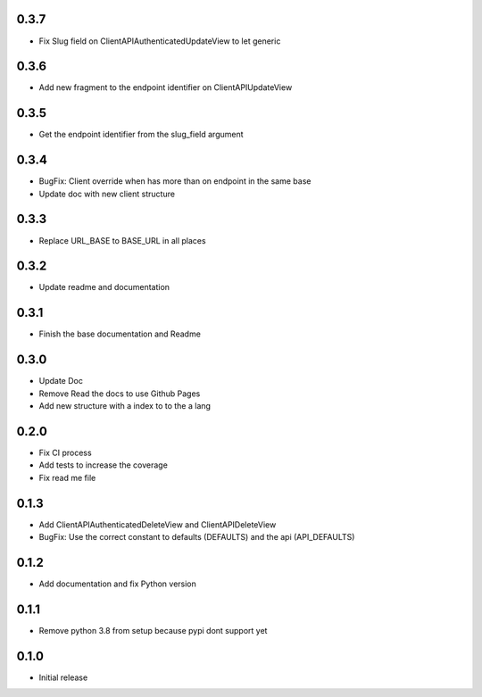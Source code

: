 0.3.7
~~~~~

- Fix Slug field on ClientAPIAuthenticatedUpdateView to let generic

0.3.6
~~~~~

- Add new fragment to the endpoint identifier on ClientAPIUpdateView

0.3.5
~~~~~

- Get the endpoint identifier from the slug_field argument

0.3.4
~~~~~

- BugFix: Client override when has more than on endpoint in the same base
- Update doc with new client structure

0.3.3
~~~~~

- Replace URL_BASE to BASE_URL in all places

0.3.2
~~~~~

- Update readme and documentation

0.3.1
~~~~~

- Finish the base documentation and Readme

0.3.0
~~~~~

- Update Doc
- Remove Read the docs to use Github Pages
- Add new structure with a index to to the a lang

0.2.0
~~~~~

- Fix CI process
- Add tests to increase the coverage
- Fix read me file

0.1.3
~~~~~

- Add ClientAPIAuthenticatedDeleteView and ClientAPIDeleteView
- BugFix: Use the correct constant to defaults (DEFAULTS) and the api (API_DEFAULTS)

0.1.2
~~~~~

- Add documentation and fix Python version


0.1.1
~~~~~

- Remove python 3.8 from setup because pypi dont support yet

0.1.0
~~~~~

- Initial release
